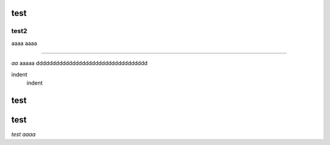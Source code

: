 test
####

test2
++++++

aaaa
aaaa

===========

*aa*
aaaaa
dddddddddddddddddddddddddddddddddd

.. image:: image/dog.jpg
   :alt: IMAGE


indent
    indent



test
####

test
####

*test aaaa*